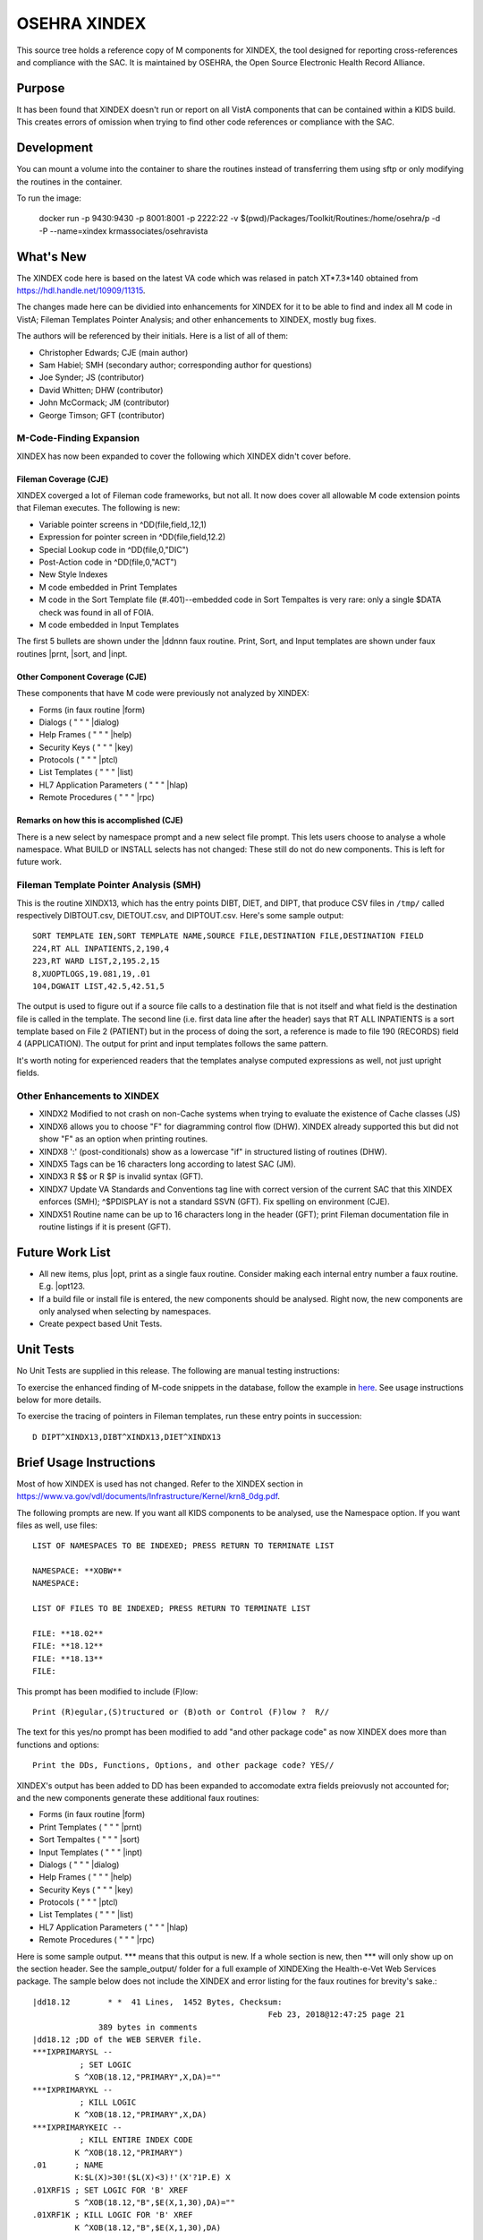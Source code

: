 .. title: OSEHRA XINDEX

==============
OSEHRA XINDEX
==============

This source tree holds a reference copy of M components for XINDEX, the
tool designed for reporting cross-references and compliance with the SAC.  It
is maintained by OSEHRA, the Open Source Electronic Health Record Alliance.

-------
Purpose
-------

It has been found that XINDEX doesn't run or report on all VistA components
that can be contained within a KIDS build. This creates errors of omission
when trying to find other code references or compliance with the SAC.

-----------
Development
-----------

You can mount a volume into the container to share the routines instead of
transferring them using sftp or only modifying the routines in the container.

To run the image:

    docker run -p 9430:9430 -p 8001:8001 -p 2222:22 -v $(pwd)/Packages/Toolkit/Routines:/home/osehra/p -d -P --name=xindex krmassociates/osehravista

-----------
What's New
-----------

The XINDEX code here is based on the latest VA code which was relased in patch
XT*7.3*140 obtained from https://hdl.handle.net/10909/11315.

The changes made here can be dividied into enhancements for XINDEX for it to be
able to find and index all M code in VistA; Fileman Templates Pointer Analysis;
and other enhancements to XINDEX, mostly bug fixes.

The authors will be referenced by their initials. Here is a list of all of them:

* Christopher Edwards; CJE (main author)
* Sam Habiel; SMH (secondary author; corresponding author for questions)
* Joe Synder; JS (contributor)
* David Whitten; DHW (contributor)
* John McCormack; JM (contributor)
* George Timson; GFT (contributor)

M-Code-Finding Expansion
========================
XINDEX has now been expanded to cover the following which XINDEX didn't cover
before.

Fileman Coverage (CJE)
----------------------
XINDEX coverged a lot of Fileman code frameworks, but not all. It now does 
cover all allowable M code extension points that Fileman executes. The following
is new:

* Variable pointer screens in ^DD(file,field,.12,1)
* Expression for pointer screen in ^DD(file,field,12.2)
* Special Lookup code in ^DD(file,0,"DIC")
* Post-Action code in ^DD(file,0,"ACT")
* New Style Indexes
* M code embedded in Print Templates
* M code in the Sort Template file (#.401)--embedded code in Sort Tempaltes is very rare: only a single $DATA check was found in all of FOIA.
* M code embedded in Input Templates

The first 5 bullets are shown under the \|ddnnn faux routine. Print, Sort, and
Input templates are shown under faux routines \|prnt, \|sort, and \|inpt.


Other Component Coverage (CJE)
------------------------------
These components that have M code were previously not analyzed by XINDEX:

* Forms (in faux routine \|form)
* Dialogs ( " " " \|dialog)
* Help Frames ( " " " \|help)
* Security Keys ( " " " \|key)
* Protocols ( " " " \|ptcl)
* List Templates ( " " " \|list)
* HL7 Application Parameters ( " " " \|hlap)
* Remote Procedures ( " " " \|rpc)

Remarks on how this is accomplished (CJE)
-----------------------------------------
There is a new select by namespace prompt and a new select file prompt. This
lets users choose to analyse a whole namespace. What BUILD or INSTALL selects
has not changed: These still do not do new components. This is left for future
work.

Fileman Template Pointer Analysis (SMH)
=======================================
This is the routine XINDX13, which has the entry points DIBT, DIET, and DIPT,
that produce CSV files in ``/tmp/`` called respectively DIBTOUT.csv, DIETOUT.csv,
and DIPTOUT.csv. Here's some sample output::

  SORT TEMPLATE IEN,SORT TEMPLATE NAME,SOURCE FILE,DESTINATION FILE,DESTINATION FIELD
  224,RT ALL INPATIENTS,2,190,4
  223,RT WARD LIST,2,195.2,15
  8,XUOPTLOGS,19.081,19,.01
  104,DGWAIT LIST,42.5,42.51,5

The output is used to figure out if a source file calls to a destination file
that is not itself and what field is the destination file is called in the
template. The second line (i.e. first data line after the header) says that RT
ALL INPATIENTS is a sort template based on File 2 (PATIENT) but in the process
of doing the sort, a reference is made to file 190 (RECORDS) field 4
(APPLICATION). The output for print and input templates follows the same
pattern.

It's worth noting for experienced readers that the templates analyse computed
expressions as well, not just upright fields.

Other Enhancements to XINDEX
============================
* XINDX2 Modified to not crash on non-Cache systems when trying to evaluate the existence of Cache classes (JS)
* XINDX6 allows you to choose "F" for diagramming control flow (DHW). XINDEX already supported this but did not show "F" as an option when printing routines.
* XINDX8 ':' (post-conditionals) show as a lowercase "if" in structured listing of routines (DHW).
* XINDX5 Tags can be 16 characters long according to latest SAC (JM).
* XINDX3 R $$ or R $P is invalid syntax (GFT).
* XINDX7 Update VA Standards and Conventions tag line with correct version of the current SAC that this XINDEX enforces (SMH); ^$PDISPLAY is not a standard SSVN (GFT). Fix spelling on environment (CJE).
* XINDX51 Routine name can be up to 16 characters long in the header (GFT); print Fileman documentation file in routine listings if it is present (GFT).

----------------
Future Work List
----------------

* All new items, plus \|opt, print as a single faux routine. Consider making each internal entry number a faux routine. E.g. \|opt123.
* If a build file or install file is entered, the new components should be analysed. Right now, the new components are only analysed when selecting by namespaces.
* Create pexpect based Unit Tests.

----------
Unit Tests
----------

No Unit Tests are supplied in this release. The following are manual testing instructions:

To exercise the enhanced finding of M-code snippets in the database, follow the example in `here <sample_output/request_to_index_all_of_XOBW.txt>`_. See usage instructions below for more details.

To exercise the tracing of pointers in Fileman templates, run these entry points in succession::
  
  D DIPT^XINDX13,DIBT^XINDX13,DIET^XINDX13

------------------------
Brief Usage Instructions
------------------------
Most of how XINDEX is used has not changed. Refer to the XINDEX section in https://www.va.gov/vdl/documents/Infrastructure/Kernel/krn8_0dg.pdf.

The following prompts are new. If you want all KIDS components to be analysed, use the Namespace option. If you want files as well, use files::

  LIST OF NAMESPACES TO BE INDEXED; PRESS RETURN TO TERMINATE LIST

  NAMESPACE: **XOBW**
  NAMESPACE:

  LIST OF FILES TO BE INDEXED; PRESS RETURN TO TERMINATE LIST

  FILE: **18.02**
  FILE: **18.12** 
  FILE: **18.13**
  FILE: 

This prompt has been modified to include (F)low::

  Print (R)egular,(S)tructured or (B)oth or Control (F)low ?  R//

The text for this yes/no prompt has been modified to add "and other package code" as now XINDEX does more than functions and options::

  Print the DDs, Functions, Options, and other package code? YES//

XINDEX's output has been added to DD has been expanded to accomodate extra fields preiovusly not accounted for; and the new components generate these additional faux routines:

* Forms (in faux routine \|form)
* Print Templates ( " " " \|prnt)
* Sort Tempaltes ( " " " \|sort) 
* Input Templates ( " " " \|inpt)
* Dialogs ( " " " \|dialog)
* Help Frames ( " " " \|help)
* Security Keys ( " " " \|key)
* Protocols ( " " " \|ptcl)
* List Templates ( " " " \|list)
* HL7 Application Parameters ( " " " \|hlap)
* Remote Procedures ( " " " \|rpc)

Here is some sample output. \*\*\* means that this output is new. If a whole section is new, then \*\*\* will only show up on the section header. See the sample_output/ folder for a full example of XINDEXing the Health-e-Vet Web Services package. The sample below does not include the XINDEX and error listing for the faux routines for brevity's sake.::


  |dd18.12        * *  41 Lines,  1452 Bytes, Checksum: 
                                                    Feb 23, 2018@12:47:25 page 21
                389 bytes in comments
  |dd18.12 ;DD of the WEB SERVER file.
  ***IXPRIMARYSL --
            ; SET LOGIC
           S ^XOB(18.12,"PRIMARY",X,DA)=""
  ***IXPRIMARYKL --
            ; KILL LOGIC
           K ^XOB(18.12,"PRIMARY",X,DA)
  ***IXPRIMARYKEIC --
            ; KILL ENTIRE INDEX CODE
           K ^XOB(18.12,"PRIMARY")
  .01      ; NAME
           K:$L(X)>30!($L(X)<3)!'(X'?1P.E) X
  .01XRF1S ; SET LOGIC FOR 'B' XREF
           S ^XOB(18.12,"B",$E(X,1,30),DA)=""
  .01XRF1K ; KILL LOGIC FOR 'B' XREF
           K ^XOB(18.12,"B",$E(X,1,30),DA)
  ...
  ...
  ...
  ***|inpt        * *  15 Lines,  403 Bytes, Checksum: Feb 23, 2018@12:47:25 page 24
                151 bytes in comments
  |inpt    ; '' Input Templates.
           ;
  1749     ; XOBW WEB SERVER KEY SETUP - EXECUTABLE CODE
           ;
  1747     ; XOBW WEB SERVER SETUP - EXECUTABLE CODE
           ;
           WRITE !!,"Security Credentials"
           WRITE !,"===================="
           IF +X=0 SET Y="@100"
           IF '$$SSLOK^XOBWENV() SET Y="@200"
           WRITE !!,"SSL Setup"
           WRITE !,"========="
  1748     ; XOBW WEB SERVICE EDIT - EXECUTABLE CODE
           WRITE !,"========="
           IF X'=1 SET Y=200
  ...
  ...
  ...
  ***|list        * *  50 Lines,  1516 Bytes, Checksum: 
                                                    Feb 23, 2018@12:47:25 page 25
                1031 bytes in comments
  |list    ; '' List Templates.
           ;
  666      ; XOBW WEB SERVER - HEADER CODE (#100)
           DO HDR^XOBWU
           ; XOBW WEB SERVER - EXPAND CODE (#102)
           DO EXPAND^XOBWU
           ; XOBW WEB SERVER - HELP CODE (#103)
           DO HELP^XOBWU
           ; XOBW WEB SERVER - EXIT CODE (#105)
           DO EXIT^XOBWU
           ; XOBW WEB SERVER - ENTRY CODE (#106)
           DO INIT^XOBWU
           ; XOBW WEB SERVER - ARRAY NAME (#107)
           I $L(^TMP("XOB) Q
  669      ; XOBW WEB SERVER LOOKUPKEY - HEADER CODE (#100)
           DO HDR^XOBWUA
           ; XOBW WEB SERVER LOOKUPKEY - EXPAND CODE (#102)
           DO EXPAND^XOBWUA
           ; XOBW WEB SERVER LOOKUPKEY - HELP CODE (#103)
           DO HELP^XOBWUA
           ; XOBW WEB SERVER LOOKUPKEY - EXIT CODE (#105)
           DO EXIT^XOBWUA
           ; XOBW WEB SERVER LOOKUPKEY - ENTRY CODE (#106)
           DO INIT^XOBWUA
           ; XOBW WEB SERVER LOOKUPKEY - ARRAY NAME (#107)
           I $L(^TMP("XOB) Q
  667      ; XOBW WEB SERVICE - HEADER CODE (#100)
           DO HDR^XOBWUS
           ; XOBW WEB SERVICE - EXPAND CODE (#102)
           DO EXPAND^XOBWUS
           ; XOBW WEB SERVICE - HELP CODE (#103)
           DO HELP^XOBWUS
           ; XOBW WEB SERVICE - EXIT CODE (#105)
           DO EXIT^XOBWUS
           ; XOBW WEB SERVICE - ENTRY CODE (#106)
           DO INIT^XOBWUS
           ; XOBW WEB SERVICE - ARRAY NAME (#107)
           I $L(^TMP("XOB) Q
  668      ; XOBW WEB SERVICE DISPLAY - HEADER CODE (#100)
           DO HDR^XOBWUS2
           ; XOBW WEB SERVICE DISPLAY - EXPAND CODE (#102)
           ;
           ; XOBW WEB SERVICE DISPLAY - HELP CODE (#103)
           DO HELP^XOBWUS2
           ; XOBW WEB SERVICE DISPLAY - EXIT CODE (#105)
           DO EXIT^XOBWUS2
           ; XOBW WEB SERVICE DISPLAY - ENTRY CODE (#106)
           DO INIT^XOBWUS2
           ; XOBW WEB SERVICE DISPLAY - ARRAY NAME (#107)
           ;

--------------------
Install Instructions
--------------------
From https://github.com/OSEHRA-Sandbox/XINDEX/releases, grab the latest KIDS build. Install that KIDS build into a VistA or RPMS system.
Here's an example of an install transcript (** means type the following **)::

    $ **$gtm_dist/mumps -r ^%XCMD 'S DUZ=1 D DUZ^XUP(DUZ),HOME^%ZIS,^XPDIL,^XPDI'**

    Enter a Host File: **./XT-7p3-10001T1.KID**

    KIDS Distribution saved on Feb 23, 2018@13:20:39
    Comment: T1 version

    This Distribution contains Transport Globals for the following Package(s):
    Build XT*7.3*10001
    Distribution OK!

    Want to Continue with Load? YES// **enter**
    Loading Distribution...

       XT*7.3*10001
    Use INSTALL NAME: XT*7.3*10001 to install this Distribution.

    Select INSTALL NAME: **XT*7.3*10001**      2/26/18@15:00:49
         => T1 version  ;Created on Feb 23, 2018@13:20:39

    This Distribution was loaded on Feb 26, 2018@15:00:49 with header of 
       T1 version  ;Created on Feb 23, 2018@13:20:39
       It consisted of the following Install(s):
       XT*7.3*10001
    Checking Install for Package XT*7.3*10001

    Install Questions for XT*7.3*10001



    Want KIDS to INHIBIT LOGONs during the install? NO// **enter** 
    Want to DISABLE Scheduled Options, Menu Options, and Protocols? NO// **enter** 


-----
Links
-----

* OSEHRA Homepage: http://osehra.org
* OSEHRA Repositories: http://code.osehra.org
* OSEHRA Github: https://github.com/OSEHRA
